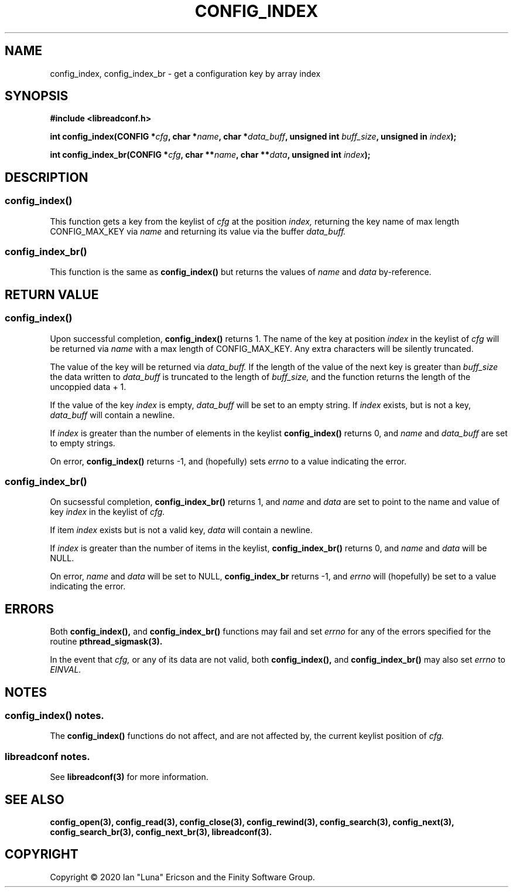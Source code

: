 .TH CONFIG_INDEX 3  "28 August 2020" "" "libreadconf Manual"
.SH NAME
config_index, config_index_br \- get a configuration key by array index
.SH SYNOPSIS
.nf
.B #include <libreadconf.h>
.PP
.BI "int config_index(CONFIG *" cfg ", char *" name ", char *" data_buff ", unsigned int " buff_size ", unsigned in " index ");
.PP 
.BI "int config_index_br(CONFIG *" cfg ", char **" name ", char **" data ", unsigned int " index ");
.ll -8
.br
.SH DESCRIPTION
.SS config_index()
This function gets a key from the keylist of
.I cfg
at the position
.I index, 
returning the key name of max length CONFIG_MAX_KEY via
.I name
and returning its value via the buffer
.I data_buff.
.\"
.SS config_index_br()
This function is the same as
.BR config_index()
but returns the values of
.I name
and
.I data
by-reference.
.\"
.SH RETURN VALUE
.SS config_index()
Upon successful completion,
.BR config_index()
returns 1. The name of the key at position
.I index
in the keylist of
.I cfg
will be returned via
.I name
with a max length of CONFIG_MAX_KEY. Any extra characters will be silently truncated.
.PP
The value of the key will be returned via
.I data_buff.
If the length of the value of the next key is greater than
.I buff_size
the data written to
.I data_buff
is truncated to the length of
.I buff_size,
and the function returns the length of the uncoppied data + 1.
.PP
If the value of the key
.I index 
is empty, 
.I data_buff
will be set to an empty string. If 
.I index
exists, but is not a key,
.I data_buff 
will contain a newline.
.PP
If
.I index
is greater than the number of elements in the keylist
.BR config_index()
returns 0, and 
.I name
and
.I data_buff
are set to empty strings.
.PP
On error,
.BR config_index()
returns -1, and (hopefully) sets
.I errno
to a value indicating the error.
.\"
.SS config_index_br()
On sucsessful completion,
.BR config_index_br()
returns 1, and
.I name
and
.I data
are set to point to the name and value of key
.I index 
in the keylist of
.I cfg.
.PP
If item
.I index
exists but is not a valid key,
.I data
will contain a newline.
.PP
If
.I index
is greater than the number of items in the keylist,
.BR config_index_br()
returns 0, and
.I name
and
.I data
will be NULL.
.PP
On error,
.I name
and
.I data
will be set to NULL,
.BR config_index_br
returns -1, and
.I errno
will (hopefully) be set to a value indicating the error.
.\"
.SH ERRORS
.PP
Both 
.BR config_index(), 
and
.BR config_index_br()
functions may fail and set 
.I errno 
for any of the errors specified for the routine 
.BR pthread_sigmask(3).
.PP
In the event that
.I cfg,
or any of its data are not valid, both
.BR config_index(),
and
.BR config_index_br()
may also set
.I errno
to
.I EINVAL.
.SH NOTES
.SS config_index() notes.
The
.BR config_index()
functions do not affect, and are not affected by, the current keylist position of
.I cfg.
.\"
.SS libreadconf notes.
See 
.BR libreadconf(3)
for more information. 
.SH SEE ALSO
.BR config_open(3),
.BR config_read(3),
.BR config_close(3),
.BR config_rewind(3),
.BR config_search(3),
.BR config_next(3),
.BR config_search_br(3),
.BR config_next_br(3),
.BR libreadconf(3).
.SH COPYRIGHT
Copyright \(co 2020 Ian "Luna" Ericson and the Finity Software Group.
